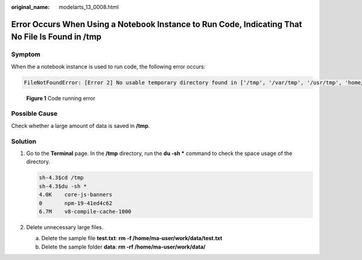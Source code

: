 :original_name: modelarts_13_0008.html

.. _modelarts_13_0008:

Error Occurs When Using a Notebook Instance to Run Code, Indicating That No File Is Found in /tmp
=================================================================================================

Symptom
-------

When the a notebook instance is used to run code, the following error occurs:

.. code-block::

   FileNotFoundError: [Error 2] No usable temporary directory found in ['/tmp', '/var/tmp', '/usr/tmp', 'home/ma-user/work/SR/RDN_train_base']


.. figure:: /_static/images/en-us_image_0000002268819093.png
   :alt: **Figure 1** Code running error

   **Figure 1** Code running error

Possible Cause
--------------

Check whether a large amount of data is saved in **/tmp**.

Solution
--------

#. Go to the **Terminal** page. In the **/tmp** directory, run the **du -sh \*** command to check the space usage of the directory.

   .. code-block::

      sh-4.3$cd /tmp
      sh-4.3$du -sh *
      4.0K    core-js-banners
      0       npm-19-41ed4c62
      6.7M    v8-compile-cache-1000

#. Delete unnecessary large files.

   a. Delete the sample file **test.txt**: **rm -f /home/ma-user/work/data/test.txt**
   b. Delete the sample folder **data**: **rm -rf /home/ma-user/work/data/**
